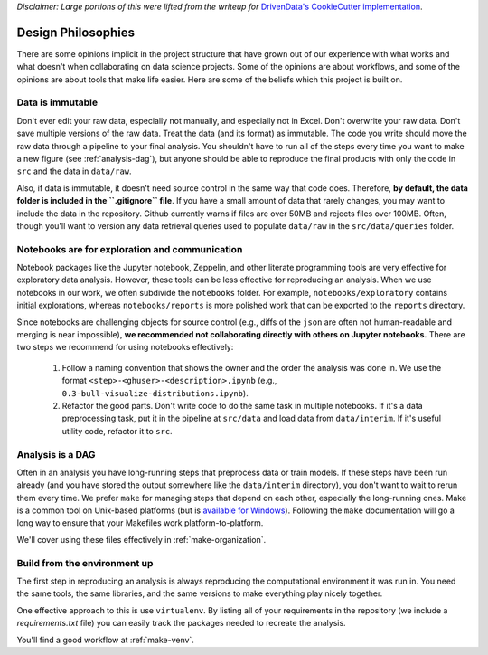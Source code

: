 *Disclaimer: Large portions of this were lifted from the writeup for* `DrivenData's CookieCutter implementation <https://drivendata.github.io/cookiecutter-data-science/>`_.

Design Philosophies
===================

There are some opinions implicit in the project structure that have grown out of our experience with what works and what doesn't when collaborating on data science projects. Some of the opinions are about workflows, and some of the opinions are about tools that make life easier. Here are some of the beliefs which this project is built on.


.. _immutable-data:

Data is immutable
-----------------
Don't ever edit your raw data, especially not manually, and especially not in Excel. Don't overwrite your raw data. Don't save multiple versions of the raw data. Treat the data (and its format) as immutable. The code you write should move the raw data through a pipeline to your final analysis. You shouldn't have to run all of the steps every time you want to make a new figure (see :ref:`analysis-dag`), but anyone should be able to reproduce the final products with only the code in ``src`` and the data in ``data/raw``.

Also, if data is immutable, it doesn't need source control in the same way that code does. Therefore, **by default, the data folder is included in the ``.gitignore`` file**. If you have a small amount of data that rarely changes, you may want to include the data in the repository. Github currently warns if files are over 50MB and rejects files over 100MB. Often, though you'll want to version any data retrieval queries used to populate ``data/raw`` in the ``src/data/queries`` folder. 

.. _notebook-rules:

Notebooks are for exploration and communication
-----------------------------------------------
Notebook packages like the Jupyter notebook, Zeppelin, and other literate programming tools are very effective for exploratory data analysis. However, these tools can be less effective for reproducing an analysis. When we use notebooks in our work, we often subdivide the ``notebooks`` folder. For example, ``notebooks/exploratory`` contains initial explorations, whereas ``notebooks/reports`` is more polished work that can be exported to the ``reports`` directory.

Since notebooks are challenging objects for source control (e.g., diffs of the ``json`` are often not human-readable and merging is near impossible), **we recommended not collaborating directly with others on Jupyter notebooks.** There are two steps we recommend for using notebooks effectively:

 1. Follow a naming convention that shows the owner and the order the analysis was done in. We use the format ``<step>-<ghuser>-<description>.ipynb`` (e.g., ``0.3-bull-visualize-distributions.ipynb``).

 2. Refactor the good parts. Don't write code to do the same task in multiple notebooks. If it's a data preprocessing task, put it in the pipeline at ``src/data`` and load data from ``data/interim``. If it's useful utility code, refactor it to ``src``.


.. _analysis-dag:

Analysis is a DAG
-----------------
Often in an analysis you have long-running steps that preprocess data or train models. If these steps have been run already (and you have stored the output somewhere like the ``data/interim`` directory), you don't want to wait to rerun them every time. We prefer ``make`` for managing steps that depend on each other, especially the long-running ones. Make is a common tool on Unix-based platforms (but is `available for Windows <https://gist.github.com/evanwill/0207876c3243bbb6863e65ec5dc3f058#make>`_). Following the ``make`` documentation will go a long way to ensure that your Makefiles work platform-to-platform.

We'll cover using these files effectively in :ref:`make-organization`.


Build from the environment up
-----------------------------

The first step in reproducing an analysis is always reproducing the computational environment it was run in. You need the same tools, the same libraries, and the same versions to make everything play nicely together.

One effective approach to this is use ``virtualenv``. By listing all of your requirements in the repository (we include a `requirements.txt` file) you can easily track the packages needed to recreate the analysis. 

You'll find a good workflow at :ref:`make-venv`.
